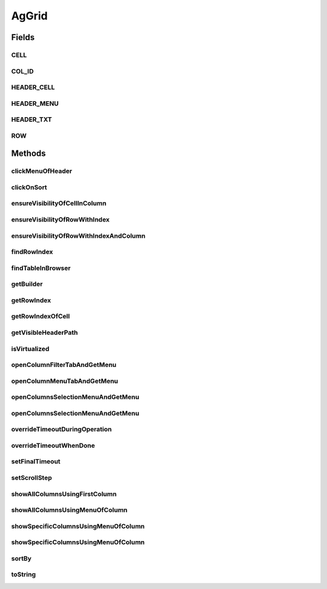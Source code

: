 .. java:import:: com.github.loyada.jdollarx BasicPath

.. java:import:: com.github.loyada.jdollarx ElementProperty

.. java:import:: com.github.loyada.jdollarx Operations

.. java:import:: com.github.loyada.jdollarx Operations.OperationFailedException

.. java:import:: com.github.loyada.jdollarx Path

.. java:import:: com.github.loyada.jdollarx.singlebrowser.sizing ElementResizer

.. java:import:: com.google.common.collect ImmutableList

.. java:import:: org.openqa.selenium NoSuchElementException

.. java:import:: org.openqa.selenium NotFoundException

.. java:import:: org.openqa.selenium WebElement

.. java:import:: java.util Arrays

.. java:import:: java.util HashMap

.. java:import:: java.util HashSet

.. java:import:: java.util LinkedHashMap

.. java:import:: java.util List

.. java:import:: java.util Map

.. java:import:: java.util Optional

.. java:import:: java.util OptionalInt

.. java:import:: java.util Set

.. java:import:: java.util.function Function

.. java:import:: java.util.function Predicate

.. java:import:: java.util.regex Pattern

.. java:import:: java.util.stream IntStream

AgGrid
======

.. java:package:: com.github.loyada.jdollarx.singlebrowser
   :noindex:

.. java:type:: public class AgGrid

   Custom class to validate the presence of an AgGrid, and interact with it, since it can be tricky. It supports virtualized and non-virtualized tables. It should be used like other custom matchers in the package.

Fields
------
CELL
^^^^

.. java:field:: public static final Path CELL
   :outertype: AgGrid

COL_ID
^^^^^^

.. java:field:: public static final String COL_ID
   :outertype: AgGrid

HEADER_CELL
^^^^^^^^^^^

.. java:field:: public static final Path HEADER_CELL
   :outertype: AgGrid

HEADER_MENU
^^^^^^^^^^^

.. java:field:: public static final Path HEADER_MENU
   :outertype: AgGrid

HEADER_TXT
^^^^^^^^^^

.. java:field:: public static final Path HEADER_TXT
   :outertype: AgGrid

ROW
^^^

.. java:field:: public static final Path ROW
   :outertype: AgGrid

Methods
-------
clickMenuOfHeader
^^^^^^^^^^^^^^^^^

.. java:method:: public void clickMenuOfHeader(String headerText)
   :outertype: AgGrid

   Click on the menu of a the column with the given header

   :param headerText: - the header text, or the column ID. A string wrapped with curly braces is interpreted as the column ID.

clickOnSort
^^^^^^^^^^^

.. java:method:: public void clickOnSort(String headerText)
   :outertype: AgGrid

   Click on the 'sort' column with the given header

   :param headerText: - the header text, or the column ID. A string wrapped with curly braces is interpreted as the column ID.

ensureVisibilityOfCellInColumn
^^^^^^^^^^^^^^^^^^^^^^^^^^^^^^

.. java:method:: public Path ensureVisibilityOfCellInColumn(String columnTitle, ElementProperty cellContent)
   :outertype: AgGrid

   Find a specific cell under a column, without knowing the row, ensure it is displayed, and return its Path

   :param columnTitle: the title of the column to look under
   :param cellContent: a property that describes the content of the expect cell
   :return: the Path of the found cell. allows to interact with it

ensureVisibilityOfRowWithIndex
^^^^^^^^^^^^^^^^^^^^^^^^^^^^^^

.. java:method:: public Path ensureVisibilityOfRowWithIndex(int n)
   :outertype: AgGrid

   Scroll until the row with the given index is visible, and return a Path element that matches it. Useful for performing operations or accessing fields in the wanted row.

   :param n: the number of row in the table, as visible to the user
   :return: a Path element that allows to access the row

ensureVisibilityOfRowWithIndexAndColumn
^^^^^^^^^^^^^^^^^^^^^^^^^^^^^^^^^^^^^^^

.. java:method:: public Path ensureVisibilityOfRowWithIndexAndColumn(int index, String columnTitle)
   :outertype: AgGrid

   Scroll until the row with the given index, as well as the given column, is visible. It return a Path element that matches the wanted cell in row. Useful for performing operations or accessing fields in the wanted cell (for example: edit it)

   :param index: the number of row in the table, as visible to the user
   :param columnTitle: the header title of the wanted cell in the row
   :return: the Path element to access the wanted cell in the wanted row

findRowIndex
^^^^^^^^^^^^

.. java:method:: public int findRowIndex(Map<String, ElementProperty> row)
   :outertype: AgGrid

   Find internal index of row within table. This method typically will make sure the row is also visible if it exists, in case the user needs to interact with it, but in some cases ensureVisiblityOfRow will be required.

   :param row: - the definition of the row content
   :return: the internal index of the row, if it was found

findTableInBrowser
^^^^^^^^^^^^^^^^^^

.. java:method:: public void findTableInBrowser()
   :outertype: AgGrid

getBuilder
^^^^^^^^^^

.. java:method:: public static AgGridBuilder getBuilder()
   :outertype: AgGrid

getRowIndex
^^^^^^^^^^^

.. java:method:: public int getRowIndex(Path row)
   :outertype: AgGrid

   assuming the row is already present in the DOM, get its internal index in the table.

   :param row: the row we are interested in. Should be the value returned from findRowInBrowser() or ensureVisibilityOfRowWithIndex()
   :return: the internal index of the row in the table

getRowIndexOfCell
^^^^^^^^^^^^^^^^^

.. java:method:: public int getRowIndexOfCell(Path cell)
   :outertype: AgGrid

   assuming the row is already present in the DOM, get its internal index in the table.

   :param cell: - the cell in the row we are interested in. Should be the return value of ensureVisibilityOfRowWithIndexAndColumn()
   :return: the internal index of the row in the table

getVisibleHeaderPath
^^^^^^^^^^^^^^^^^^^^

.. java:method:: public Path getVisibleHeaderPath(String headerText)
   :outertype: AgGrid

   Make sure the given column header is visible, and returns a Path element to access it. This is useful to perform direct operations on that element or access other DOM elements contained in the header.

   :param headerText: - the header text, or the column ID. A string wrapped with curly braces is interpreted as the column ID.
   :return: the Path element to access the column header

isVirtualized
^^^^^^^^^^^^^

.. java:method:: public boolean isVirtualized()
   :outertype: AgGrid

openColumnFilterTabAndGetMenu
^^^^^^^^^^^^^^^^^^^^^^^^^^^^^

.. java:method:: public Path openColumnFilterTabAndGetMenu(String headerText)
   :outertype: AgGrid

   open the popup filter for the column

   :param headerText: - the header text, or the column ID, to open the popup menu from. A string wrapped with curly braces is interpreted as the column ID.
   :return: the Path to the popup menu

openColumnMenuTabAndGetMenu
^^^^^^^^^^^^^^^^^^^^^^^^^^^

.. java:method:: public Path openColumnMenuTabAndGetMenu(String headerText)
   :outertype: AgGrid

   open the popup menu for the column

   :param headerText: - the header text, or the column ID, to open the popup menu from. A string wrapped with curly braces is interpreted as the column ID.
   :return: the Path to the popup menu

openColumnsSelectionMenuAndGetMenu
^^^^^^^^^^^^^^^^^^^^^^^^^^^^^^^^^^

.. java:method:: public Path openColumnsSelectionMenuAndGetMenu(String headerText)
   :outertype: AgGrid

   open the popup columns show/hide selection by using a popup of the given column

   :param headerText: - the header text, or the column ID, to open the popup menu from. A string wrapped with curly braces is interpreted as the column ID.
   :return: the Path to the popup menu

openColumnsSelectionMenuAndGetMenu
^^^^^^^^^^^^^^^^^^^^^^^^^^^^^^^^^^

.. java:method:: public Path openColumnsSelectionMenuAndGetMenu()
   :outertype: AgGrid

   open the popup columns show/hide selection by using a popup of the first column (assumes it is active)

   :return: the Path to the popup menu

overrideTimeoutDuringOperation
^^^^^^^^^^^^^^^^^^^^^^^^^^^^^^

.. java:method:: public void overrideTimeoutDuringOperation(int millisecs)
   :outertype: AgGrid

   Override the default timeout threshold for finding elements while scrolling the table. The default is 5 milliseconds

   :param millisecs: - the timeout in milliseconds

overrideTimeoutWhenDone
^^^^^^^^^^^^^^^^^^^^^^^

.. java:method:: public void overrideTimeoutWhenDone(int millisecs)
   :outertype: AgGrid

   Override the default timeout threshold it reverts to when table operations are done. The default is 5000 milliseconds

   :param millisecs: - the timeout in milliseconds

setFinalTimeout
^^^^^^^^^^^^^^^

.. java:method:: public void setFinalTimeout()
   :outertype: AgGrid

setScrollStep
^^^^^^^^^^^^^

.. java:method:: public void setScrollStep(int size)
   :outertype: AgGrid

   Override the default step size of scrolling when moving through a grid

   :param size: step size in pixels

showAllColumnsUsingFirstColumn
^^^^^^^^^^^^^^^^^^^^^^^^^^^^^^

.. java:method:: public void showAllColumnsUsingFirstColumn()
   :outertype: AgGrid

   Show all columns, by opening the popup menu of the first column. Assumes that the first column has the popup menu.

showAllColumnsUsingMenuOfColumn
^^^^^^^^^^^^^^^^^^^^^^^^^^^^^^^

.. java:method:: public void showAllColumnsUsingMenuOfColumn(String headerText)
   :outertype: AgGrid

   * Show all columns by using the popup menu of the given header.

   :param headerText: - the header text, or the column ID, to open the popup menu from. A string wrapped with curly braces is interpreted as the column ID.

showSpecificColumnsUsingMenuOfColumn
^^^^^^^^^^^^^^^^^^^^^^^^^^^^^^^^^^^^

.. java:method:: public void showSpecificColumnsUsingMenuOfColumn(String headerText, List<String> columns)
   :outertype: AgGrid

   Show only specific columns, by opening the popup menu of the given column

   :param headerText: - the header text, or the column ID, to open the popup menu from. A string wrapped with curly braces is interpreted as the column ID.
   :param columns: - the columns to show

showSpecificColumnsUsingMenuOfColumn
^^^^^^^^^^^^^^^^^^^^^^^^^^^^^^^^^^^^

.. java:method:: public void showSpecificColumnsUsingMenuOfColumn(List<String> columns)
   :outertype: AgGrid

   Show only specific columns, by opening the popup menu of the first column. Assumes that the first column has the popup menu.

   :param columns: - the columns to show

sortBy
^^^^^^

.. java:method:: public void sortBy(String headerText, SortDirection direction) throws OperationFailedException
   :outertype: AgGrid

   Click on 'sort' so that the given column is sorted in the direction provided.

   :param headerText: - the header text, or the column ID. A string wrapped with curly braces is interpreted as the column ID.
   :param direction: - wanted direction. either descending or ascending.
   :throws OperationFailedException: operation failed - typically the configuration of the grid does not allow to sort as wanted.

toString
^^^^^^^^

.. java:method:: @Override public String toString()
   :outertype: AgGrid


